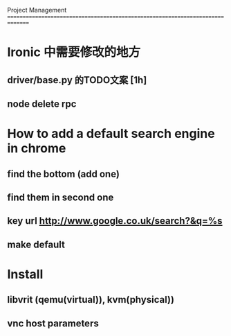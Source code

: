 Project Management
===============================================================================
* Ironic 中需要修改的地方
** driver/base.py 的TODO文案 [1h]
** node delete rpc 

* How to add a default search engine in chrome
** find the bottom (add one)
** find them in second one
** key url http://www.google.co.uk/search?&q=%s
** make default
 
* Install
** libvrit (qemu(virtual)), kvm(physical))
** vnc host parameters 
